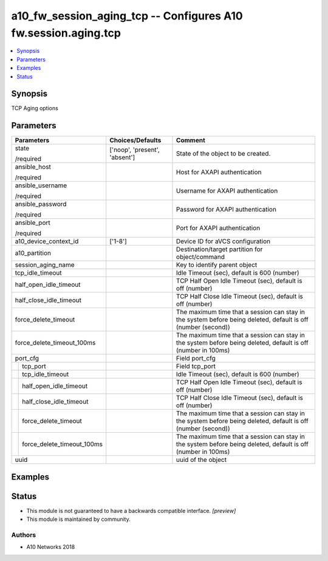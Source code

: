 .. _a10_fw_session_aging_tcp_module:


a10_fw_session_aging_tcp -- Configures A10 fw.session.aging.tcp
===============================================================

.. contents::
   :local:
   :depth: 1


Synopsis
--------

TCP Aging options






Parameters
----------

+--------------------------------+-------------------------------+---------------------------------------------------------------------------------------------------------------+
| Parameters                     | Choices/Defaults              | Comment                                                                                                       |
|                                |                               |                                                                                                               |
|                                |                               |                                                                                                               |
+================================+===============================+===============================================================================================================+
| state                          | ['noop', 'present', 'absent'] | State of the object to be created.                                                                            |
|                                |                               |                                                                                                               |
| /required                      |                               |                                                                                                               |
+--------------------------------+-------------------------------+---------------------------------------------------------------------------------------------------------------+
| ansible_host                   |                               | Host for AXAPI authentication                                                                                 |
|                                |                               |                                                                                                               |
| /required                      |                               |                                                                                                               |
+--------------------------------+-------------------------------+---------------------------------------------------------------------------------------------------------------+
| ansible_username               |                               | Username for AXAPI authentication                                                                             |
|                                |                               |                                                                                                               |
| /required                      |                               |                                                                                                               |
+--------------------------------+-------------------------------+---------------------------------------------------------------------------------------------------------------+
| ansible_password               |                               | Password for AXAPI authentication                                                                             |
|                                |                               |                                                                                                               |
| /required                      |                               |                                                                                                               |
+--------------------------------+-------------------------------+---------------------------------------------------------------------------------------------------------------+
| ansible_port                   |                               | Port for AXAPI authentication                                                                                 |
|                                |                               |                                                                                                               |
| /required                      |                               |                                                                                                               |
+--------------------------------+-------------------------------+---------------------------------------------------------------------------------------------------------------+
| a10_device_context_id          | ['1-8']                       | Device ID for aVCS configuration                                                                              |
|                                |                               |                                                                                                               |
|                                |                               |                                                                                                               |
+--------------------------------+-------------------------------+---------------------------------------------------------------------------------------------------------------+
| a10_partition                  |                               | Destination/target partition for object/command                                                               |
|                                |                               |                                                                                                               |
|                                |                               |                                                                                                               |
+--------------------------------+-------------------------------+---------------------------------------------------------------------------------------------------------------+
| session_aging_name             |                               | Key to identify parent object                                                                                 |
|                                |                               |                                                                                                               |
|                                |                               |                                                                                                               |
+--------------------------------+-------------------------------+---------------------------------------------------------------------------------------------------------------+
| tcp_idle_timeout               |                               | Idle Timeout (sec), default is 600 (number)                                                                   |
|                                |                               |                                                                                                               |
|                                |                               |                                                                                                               |
+--------------------------------+-------------------------------+---------------------------------------------------------------------------------------------------------------+
| half_open_idle_timeout         |                               | TCP Half Open Idle Timeout (sec), default is off (number)                                                     |
|                                |                               |                                                                                                               |
|                                |                               |                                                                                                               |
+--------------------------------+-------------------------------+---------------------------------------------------------------------------------------------------------------+
| half_close_idle_timeout        |                               | TCP Half Close Idle Timeout (sec), default is off (number)                                                    |
|                                |                               |                                                                                                               |
|                                |                               |                                                                                                               |
+--------------------------------+-------------------------------+---------------------------------------------------------------------------------------------------------------+
| force_delete_timeout           |                               | The maximum time that a session can stay in the system before being deleted, default is off (number (second)) |
|                                |                               |                                                                                                               |
|                                |                               |                                                                                                               |
+--------------------------------+-------------------------------+---------------------------------------------------------------------------------------------------------------+
| force_delete_timeout_100ms     |                               | The maximum time that a session can stay in the system before being deleted, default is off (number in 100ms) |
|                                |                               |                                                                                                               |
|                                |                               |                                                                                                               |
+--------------------------------+-------------------------------+---------------------------------------------------------------------------------------------------------------+
| port_cfg                       |                               | Field port_cfg                                                                                                |
|                                |                               |                                                                                                               |
|                                |                               |                                                                                                               |
+---+----------------------------+-------------------------------+---------------------------------------------------------------------------------------------------------------+
|   | tcp_port                   |                               | Field tcp_port                                                                                                |
|   |                            |                               |                                                                                                               |
|   |                            |                               |                                                                                                               |
+---+----------------------------+-------------------------------+---------------------------------------------------------------------------------------------------------------+
|   | tcp_idle_timeout           |                               | Idle Timeout (sec), default is 600 (number)                                                                   |
|   |                            |                               |                                                                                                               |
|   |                            |                               |                                                                                                               |
+---+----------------------------+-------------------------------+---------------------------------------------------------------------------------------------------------------+
|   | half_open_idle_timeout     |                               | TCP Half Open Idle Timeout (sec), default is off (number)                                                     |
|   |                            |                               |                                                                                                               |
|   |                            |                               |                                                                                                               |
+---+----------------------------+-------------------------------+---------------------------------------------------------------------------------------------------------------+
|   | half_close_idle_timeout    |                               | TCP Half Close Idle Timeout (sec), default is off (number)                                                    |
|   |                            |                               |                                                                                                               |
|   |                            |                               |                                                                                                               |
+---+----------------------------+-------------------------------+---------------------------------------------------------------------------------------------------------------+
|   | force_delete_timeout       |                               | The maximum time that a session can stay in the system before being deleted, default is off (number (second)) |
|   |                            |                               |                                                                                                               |
|   |                            |                               |                                                                                                               |
+---+----------------------------+-------------------------------+---------------------------------------------------------------------------------------------------------------+
|   | force_delete_timeout_100ms |                               | The maximum time that a session can stay in the system before being deleted, default is off (number in 100ms) |
|   |                            |                               |                                                                                                               |
|   |                            |                               |                                                                                                               |
+---+----------------------------+-------------------------------+---------------------------------------------------------------------------------------------------------------+
| uuid                           |                               | uuid of the object                                                                                            |
|                                |                               |                                                                                                               |
|                                |                               |                                                                                                               |
+--------------------------------+-------------------------------+---------------------------------------------------------------------------------------------------------------+







Examples
--------

.. code-block:: yaml+jinja

    





Status
------




- This module is not guaranteed to have a backwards compatible interface. *[preview]*


- This module is maintained by community.



Authors
~~~~~~~

- A10 Networks 2018

